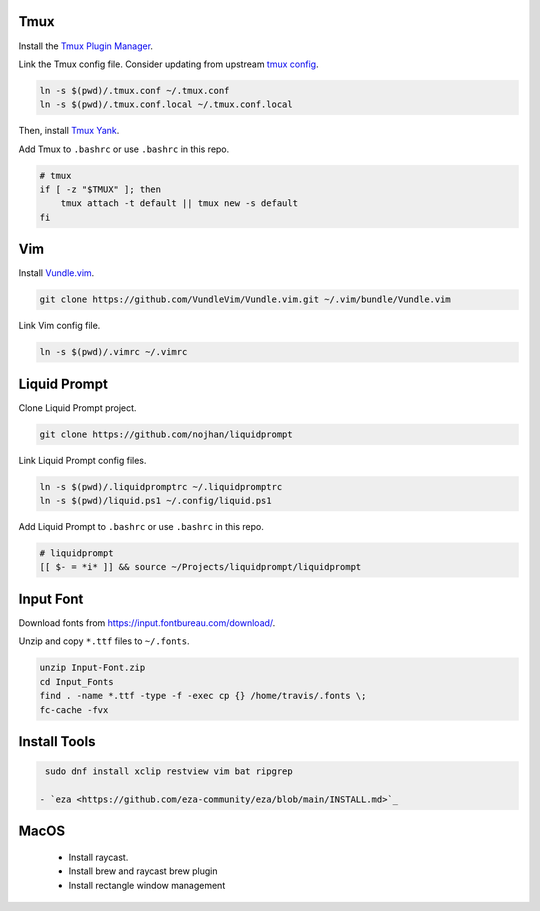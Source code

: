 Tmux
====

Install the `Tmux Plugin Manager <https://github.com/tmux-plugins/tpm>`_.

Link the Tmux config file. Consider updating from upstream
`tmux config <https://github.com/gpakosz>`_.

.. code-block:: shell

  ln -s $(pwd)/.tmux.conf ~/.tmux.conf
  ln -s $(pwd)/.tmux.conf.local ~/.tmux.conf.local

Then, install `Tmux Yank <https://github.com/tmux-plugins/tmux-yank>`_.

Add Tmux to ``.bashrc`` or use ``.bashrc`` in this repo.

.. code-block:: shell

  # tmux
  if [ -z "$TMUX" ]; then
      tmux attach -t default || tmux new -s default
  fi

Vim
===

Install `Vundle.vim <https://github.com/VundleVim/Vundle.vim>`_.

.. code-block:: shell

   git clone https://github.com/VundleVim/Vundle.vim.git ~/.vim/bundle/Vundle.vim

Link Vim config file.

.. code-block:: shell

  ln -s $(pwd)/.vimrc ~/.vimrc

Liquid Prompt
=============

Clone Liquid Prompt project.

.. code-block:: shell

  git clone https://github.com/nojhan/liquidprompt

Link Liquid Prompt config files.

.. code-block:: shell

  ln -s $(pwd)/.liquidpromptrc ~/.liquidpromptrc
  ln -s $(pwd)/liquid.ps1 ~/.config/liquid.ps1

Add Liquid Prompt to ``.bashrc`` or use ``.bashrc`` in this repo.

.. code-block:: shell

  # liquidprompt
  [[ $- = *i* ]] && source ~/Projects/liquidprompt/liquidprompt

Input Font
==========

Download fonts from https://input.fontbureau.com/download/.

Unzip and copy ``*.ttf`` files to ``~/.fonts``.

.. code-block:: shell

  unzip Input-Font.zip
  cd Input_Fonts
  find . -name *.ttf -type -f -exec cp {} /home/travis/.fonts \;
  fc-cache -fvx

Install Tools
=============

.. code-block:: shell

  sudo dnf install xclip restview vim bat ripgrep

 - `eza <https://github.com/eza-community/eza/blob/main/INSTALL.md>`_

MacOS
=====

 - Install raycast.
 - Install brew and raycast brew plugin
 - Install rectangle window management

